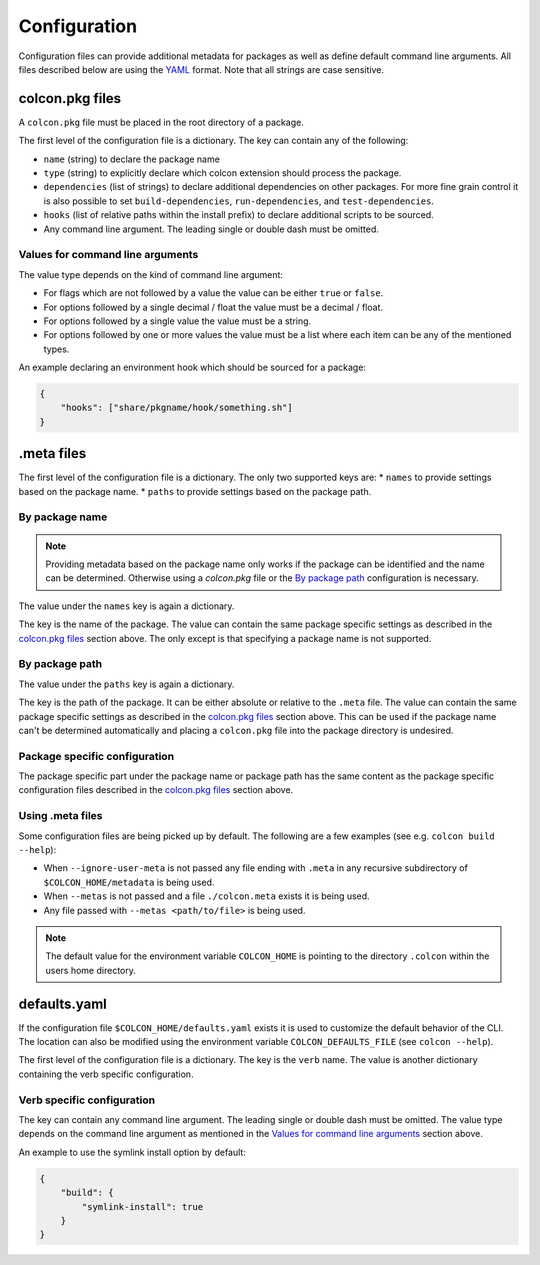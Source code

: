Configuration
=============

Configuration files can provide additional metadata for packages as well as define default command line arguments.
All files described below are using the `YAML <http://yaml.org/>`_ format.
Note that all strings are case sensitive.

colcon.pkg files
----------------

A ``colcon.pkg`` file must be placed in the root directory of a package.

The first level of the configuration file is a dictionary.
The key can contain any of the following:

* ``name`` (string) to declare the package name
* ``type`` (string) to explicitly declare which colcon extension should process the package.
* ``dependencies`` (list of strings) to declare additional dependencies on other packages.
  For more fine grain control it is also possible to set ``build-dependencies``, ``run-dependencies``, and ``test-dependencies``.
* ``hooks`` (list of relative paths within the install prefix) to declare additional scripts to be sourced.
* Any command line argument.
  The leading single or double dash must be omitted.

Values for command line arguments
~~~~~~~~~~~~~~~~~~~~~~~~~~~~~~~~~

The value type depends on the kind of command line argument:

* For flags which are not followed by a value the value can be either ``true`` or ``false``.
* For options followed by a single decimal / float the value must be a decimal / float.
* For options followed by a single value the value must be a string.
* For options followed by one or more values the value must be a list where each item can be any of the mentioned types.

An example declaring an environment hook which should be sourced for a package:

.. code-block:: yaml

    {
        "hooks": ["share/pkgname/hook/something.sh"]
    }

.meta files
-----------

The first level of the configuration file is a dictionary.
The only two supported keys are:
* ``names`` to provide settings based on the package name.
* ``paths`` to provide settings based on the package path.

By package name
~~~~~~~~~~~~~~~

.. note::

    Providing metadata based on the package name only works if the package can be identified and the name can be determined.
    Otherwise using a `colcon.pkg` file or the `By package path`_ configuration is necessary.

The value under the ``names`` key is again a dictionary.

The key is the name of the package.
The value can contain the same package specific settings as described in the `colcon.pkg files`_ section above.
The only except is that specifying a package name is not supported.

By package path
~~~~~~~~~~~~~~~

The value under the ``paths`` key is again a dictionary.

The key is the path of the package.
It can be either absolute or relative to the ``.meta`` file.
The value can contain the same package specific settings as described in the `colcon.pkg files`_ section above.
This can be used if the package name can't be determined automatically and placing a ``colcon.pkg`` file into the package directory is undesired.

Package specific configuration
~~~~~~~~~~~~~~~~~~~~~~~~~~~~~~

The package specific part under the package name or package path has the same content as the package specific configuration files described in the `colcon.pkg files`_ section above.

Using .meta files
~~~~~~~~~~~~~~~~~

Some configuration files are being picked up by default.
The following are a few examples (see e.g. ``colcon build --help``):

* When ``--ignore-user-meta`` is not passed any file ending with ``.meta`` in any recursive subdirectory of ``$COLCON_HOME/metadata`` is being used.
* When ``--metas`` is not passed and a file ``./colcon.meta`` exists it is being used.
* Any file passed with ``--metas <path/to/file>`` is being used.

.. note::

    The default value for the environment variable ``COLCON_HOME`` is pointing to the directory ``.colcon`` within the users home directory.

defaults.yaml
-------------

If the configuration file ``$COLCON_HOME/defaults.yaml`` exists it is used to customize the default behavior of the CLI.
The location can also be modified using the environment variable ``COLCON_DEFAULTS_FILE`` (see ``colcon --help``).

The first level of the configuration file is a dictionary.
The key is the ``verb`` name.
The value is another dictionary containing the verb specific configuration.

Verb specific configuration
~~~~~~~~~~~~~~~~~~~~~~~~~~~

The key can contain any command line argument.
The leading single or double dash must be omitted.
The value type depends on the command line argument as mentioned in the `Values for command line arguments`_ section above.

An example to use the symlink install option by default:

.. code-block:: yaml

    {
        "build": {
            "symlink-install": true
        }
    }
